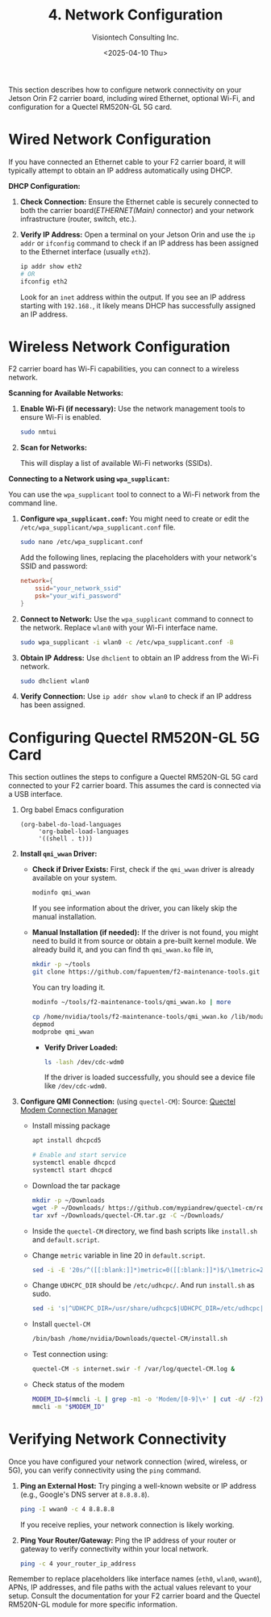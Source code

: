 #+TITLE: 4. Network Configuration
#+AUTHOR: Visiontech Consulting Inc.
#+DATE: <2025-04-10 Thu>
#+PROPERTY: header-args :results silent
#+OPTIONS: toc:nil num:nil

This section describes how to configure network connectivity on your
Jetson Orin F2 carrier board, including wired Ethernet, optional
Wi-Fi, and configuration for a Quectel RM520N-GL 5G card.

* Wired Network Configuration

If you have connected an Ethernet cable to your F2 carrier board, it
will typically attempt to obtain an IP address automatically using
DHCP.

*DHCP Configuration:*

1. *Check Connection:* Ensure the Ethernet cable is securely connected
   to both the carrier board(/ETHERNET(Main)/ connector) and your
   network infrastructure (router, switch, etc.).

   [[./images/ethernet-connector.png]]

2. *Verify IP Address:* Open a terminal on your Jetson Orin and use the
   ~ip addr~ or ~ifconfig~ command to check if an IP address has been
   assigned to the Ethernet interface (usually ~eth2~).
   #+BEGIN_SRC sh
     ip addr show eth2
     # OR
     ifconfig eth2
   #+END_SRC
   Look for an ~inet~ address within the output. If you see an IP
   address starting with ~192.168.~, it likely means DHCP has
   successfully assigned an IP address.


* Wireless Network Configuration

F2 carrier board has Wi-Fi capabilities, you can connect to a wireless
network.

*Scanning for Available Networks:*

#+BEGIN_COMMENT
Wi-Fi cards AX210 requieres of a small trick:
sudo mv /lib/firmware/iwlwifi-ty-a0-gf-a0.pnvm /lib/firmware/iwlwifi-ty-a0-gf-a0.pnvm.bck
#+END_COMMENT

1. *Enable Wi-Fi (if necessary):* Use the network management tools to
   ensure Wi-Fi is enabled.

   #+BEGIN_SRC sh
     sudo nmtui
   #+END_SRC

   [[./images/nmtui-network.png]]

2. *Scan for Networks:*

   This will display a list of available Wi-Fi networks (SSIDs).

   [[./images/nmtui-wifi-networks.png]]

*Connecting to a Network using ~wpa_supplicant~:*

You can use the ~wpa_supplicant~ tool to connect to a Wi-Fi network from
the command line.

1. *Configure ~wpa_supplicant.conf~:* You might need to create or edit the
   ~/etc/wpa_supplicant/wpa_supplicant.conf~ file.

   #+BEGIN_SRC sh
     sudo nano /etc/wpa_supplicant.conf
   #+END_SRC

   Add the following lines, replacing the placeholders with your
   network's SSID and password:

   #+BEGIN_SRC conf :dir /etc/wpa_supplicant.conf
     network={
         ssid="your_network_ssid"
         psk="your_wifi_password"
     }
   #+END_SRC

2. *Connect to Network:* Use the ~wpa_supplicant~ command to connect to
   the network. Replace ~wlan0~ with your Wi-Fi interface name.

   #+BEGIN_SRC sh
     sudo wpa_supplicant -i wlan0 -c /etc/wpa_supplicant.conf -B
   #+END_SRC

3. *Obtain IP Address:* Use ~dhclient~ to obtain an IP address from the
   Wi-Fi network.

   #+BEGIN_SRC sh
     sudo dhclient wlan0
   #+END_SRC

4. *Verify Connection:* Use ~ip addr show wlan0~ to check if an IP address
   has been assigned.

* Configuring Quectel RM520N-GL 5G Card

This section outlines the steps to configure a Quectel RM520N-GL 5G
card connected to your F2 carrier board. This assumes the card is
connected via a USB interface.

0. Org babel Emacs configuration

   #+BEGIN_SRC elisp
     (org-babel-do-load-languages
          'org-babel-load-languages
          '((shell . t)))
   #+END_SRC

1. *Install ~qmi_wwan~ Driver:*
   - *Check if Driver Exists:* First, check if the ~qmi_wwan~ driver is
     already available on your system.

     #+BEGIN_SRC sh
       modinfo qmi_wwan
     #+END_SRC

     If you see information about the driver, you can likely skip the
     manual installation.

   - *Manual Installation (if needed):* If the driver is not found, you
     might need to build it from source or obtain a pre-built kernel
     module. We already build it, and you can find th ~qmi_wwan.ko~ file
     in,

     #+BEGIN_SRC sh
       mkdir -p ~/tools
       git clone https://github.com/fapuentem/f2-maintenance-tools.git ~/tools/f2-maintenance-tools
     #+END_SRC

     You can try loading it.

     #+BEGIN_SRC sh
       modinfo ~/tools/f2-maintenance-tools/qmi_wwan.ko | more
     #+END_SRC

     #+BEGIN_SRC sh :dir /sudo::
       cp /home/nvidia/tools/f2-maintenance-tools/qmi_wwan.ko /lib/modules/5.10.120-tegra/kernel/drivers/net/
       depmod
       modprobe qmi_wwan
     #+END_SRC

     - *Verify Driver Loaded:*

       #+BEGIN_SRC sh
         ls -lash /dev/cdc-wdm0
       #+END_SRC

       If the driver is loaded successfully, you should see a device
       file like ~/dev/cdc-wdm0~.

2. *Configure QMI Connection:* (using ~quectel-CM~):
   Source: [[https://www.embeddedpi.com/documentation/3g-4g-modems/quectel-connection-manager-quectel-cm-lte-ec25][Quectel Modem Connection Manager]]
   + Install missing package

     #+BEGIN_SRC sh :dir /sudo::
       apt install dhcpcd5

       # Enable and start service
       systemctl enable dhcpcd
       systemctl start dhcpcd
     #+END_SRC

   + Download the tar package

     #+BEGIN_SRC sh
       mkdir -p ~/Downloads
       wget -P ~/Downloads/ https://github.com/mypiandrew/quectel-cm/releases/download/V1.6.0.12/quectel-CM.tar.gz
       tar xvf ~/Downloads/quectel-CM.tar.gz -C ~/Downloads/
     #+END_SRC

   + Inside the ~quectel-CM~ directory, we find bash scripts like
     ~install.sh~ and ~default.script~.

   + Change ~metric~ variable in line 20 in ~default.script~.

     #+BEGIN_SRC sh
       sed -i -E '20s/^([[:blank:]]*)metric=0([[:blank:]]*)$/\1metric=2357\2/' ~/Downloads/quectel-CM/default.script
     #+END_SRC

   + Change ~UDHCPC_DIR~ should be ~/etc/udhcpc/~. And run ~install.sh~ as
     sudo.

     #+BEGIN_SRC sh
       sed -i 's|^UDHCPC_DIR=/usr/share/udhcpc$|UDHCPC_DIR=/etc/udhcpc|' ~/Downloads/quectel-CM/install.sh
     #+END_SRC

   + Install ~quectel-CM~

     #+BEGIN_SRC sh :dir /sudo::
       /bin/bash /home/nvidia/Downloads/quectel-CM/install.sh
     #+END_SRC

   + Test connection using:

     #+BEGIN_SRC sh :dir /sudo::
       quectel-CM -s internet.swir -f /var/log/quectel-CM.log &
     #+END_SRC

   + Check status of the modem

     #+BEGIN_SRC sh
       MODEM_ID=$(mmcli -L | grep -m1 -o 'Modem/[0-9]\+' | cut -d/ -f2)
       mmcli -m "$MODEM_ID"
     #+END_SRC

* Verifying Network Connectivity

Once you have configured your network connection (wired, wireless, or
5G), you can verify connectivity using the ~ping~ command.

1. *Ping an External Host:* Try pinging a well-known website or IP
   address (e.g., Google's DNS server at ~8.8.8.8~).

   #+BEGIN_SRC sh
     ping -I wwan0 -c 4 8.8.8.8
   #+END_SRC

   If you receive replies, your network connection is likely working.

2. *Ping Your Router/Gateway:* Ping the IP address of your router or
   gateway to verify connectivity within your local network.

   #+BEGIN_SRC sh
     ping -c 4 your_router_ip_address
   #+END_SRC

Remember to replace placeholders like interface names (~eth0~, ~wlan0~,
~wwan0~), APNs, IP addresses, and file paths with the actual values
relevant to your setup. Consult the documentation for your F2 carrier
board and the Quectel RM520N-GL module for more specific information.
